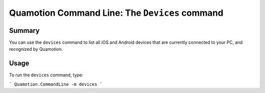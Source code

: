 Quamotion Command Line: The ``Devices`` command
===============================================

Summary
-------

You can use the ``devices`` command to list all iOS and Android devices that are currently connected to your
PC, and recognized by Quamotion.

Usage
-----

To run the ``devices`` command, type:

```
Quamotion.CommandLine -m devices
```
